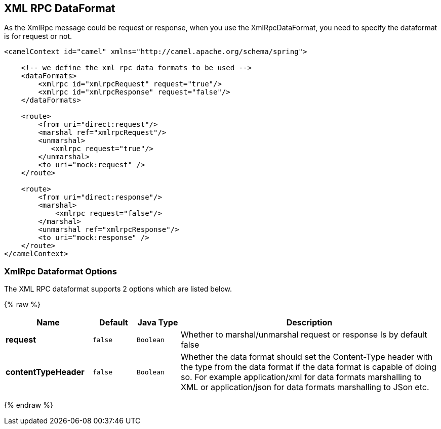## XML RPC DataFormat

As the XmlRpc message could be request or response, when you use the
XmlRpcDataFormat, you need to specify the dataformat is for request or
not.

[source,xml]
-------------------------------------------------------------------------------------------------------------------------------------------------
<camelContext id="camel" xmlns="http://camel.apache.org/schema/spring">
 
    <!-- we define the xml rpc data formats to be used -->
    <dataFormats>
        <xmlrpc id="xmlrpcRequest" request="true"/>
        <xmlrpc id="xmlrpcResponse" request="false"/>
    </dataFormats>
 
    <route>
        <from uri="direct:request"/>
        <marshal ref="xmlrpcRequest"/>
        <unmarshal>
           <xmlrpc request="true"/>
        </unmarshal>
        <to uri="mock:request" />
    </route>
 
    <route>
        <from uri="direct:response"/>
        <marshal>
            <xmlrpc request="false"/>
        </marshal>
        <unmarshal ref="xmlrpcResponse"/>
        <to uri="mock:response" />
    </route>
</camelContext>
-------------------------------------------------------------------------------------------------------------------------------------------------

### XmlRpc Dataformat Options

// dataformat options: START
The XML RPC dataformat supports 2 options which are listed below.



{% raw %}
[width="100%",cols="2s,1m,1m,6",options="header"]
|=======================================================================
| Name | Default | Java Type | Description
| request | false | Boolean | Whether to marshal/unmarshal request or response Is by default false
| contentTypeHeader | false | Boolean | Whether the data format should set the Content-Type header with the type from the data format if the data format is capable of doing so. For example application/xml for data formats marshalling to XML or application/json for data formats marshalling to JSon etc.
|=======================================================================
{% endraw %}
// dataformat options: END